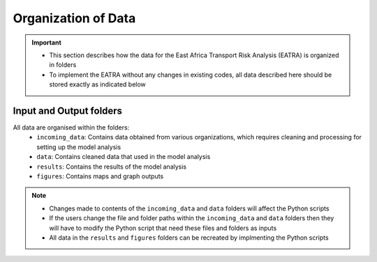 ====================
Organization of Data
====================
.. Important::
	- This section describes how the data for the East Africa Transport Risk Analysis (EATRA) is organized in folders
	- To implement the EATRA without any changes in existing codes, all data described here should be stored exactly as indicated below

Input and Output folders
------------------------
All data are organised within the folders:
	- ``incoming_data``: Contains data obtained from various organizations, which requires cleaning and processing for setting up the model analysis
	- ``data``: Contains cleaned data that used in the model analysis
	- ``results``: Contains the results of the model analysis
	- ``figures``: Contains maps and graph outputs

.. Note::
	- Changes made to contents of the ``incoming_data`` and ``data`` folders will affect the Python scripts
	- If the users change the file and folder paths within the ``incoming_data`` and ``data`` folders then they will have to modify the Python script that need these files and folders as inputs
	- All data in the ``results`` and ``figures`` folders can be recreated by implmenting the Python scripts